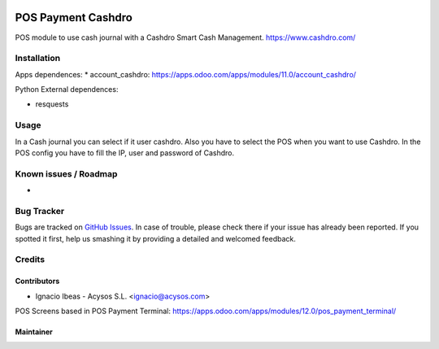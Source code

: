 .. image:: https://img.shields.io/badge/license-AGPL--3-blue.png
   :target: https://www.gnu.org/licenses/agpl
   :alt: License: AGPL-3

.. image:: https://img.shields.io/badge/github-Acysos-lightgray.png?logo=github
    :target: https://github.com/acysos/odoo-addons/tree/11.0/pos_payment_cashdro
    :alt: Acysos

===================
POS Payment Cashdro
===================

POS module to use cash journal with a Cashdro Smart Cash Management.
https://www.cashdro.com/


Installation
============

Apps dependences:
* account_cashdro: https://apps.odoo.com/apps/modules/11.0/account_cashdro/

Python External dependences:

* resquests


Usage
=====

In a Cash journal you can select if it user cashdro. Also you have to select the POS when you want to use Cashdro.
In the POS config you have to fill the IP, user and password of Cashdro.


Known issues / Roadmap
======================

* 

Bug Tracker
===========

Bugs are tracked on `GitHub Issues
<https://github.com/acysos/odoo-addons/issues>`_. In case of trouble, please
check there if your issue has already been reported. If you spotted it first,
help us smashing it by providing a detailed and welcomed feedback.

Credits
=======

Contributors
------------

* Ignacio Ibeas - Acysos S.L. <ignacio@acysos.com>

POS Screens based in POS Payment Terminal: https://apps.odoo.com/apps/modules/12.0/pos_payment_terminal/

Maintainer
----------

.. image:: https://acysos.com/logo.png
   :alt: Acysos S.L.
   :target: https://www.acysos.com
